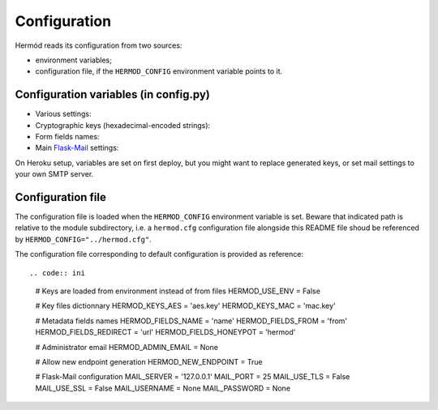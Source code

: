 Configuration
=============

Hermód reads its configuration from two sources:

-   environment variables;
-   configuration file, if the ``HERMOD_CONFIG`` environment variable points to it.


Configuration variables (in config.py)
--------------------------------------

-   Various settings:

    .. py:data:: HERMOD_USE_ENV

        keys variables contain hex-encoded key values, not key filenames (default ``False``)

    .. py:data:: HERMOD_ADMIN_EMAIL

        administrator email address (for new endpoint notification in forwarded messages, default ``None``)

    .. py:data:: HERMOD_NEW_ENDPOINT

        enable ``/endpoint`` and allow new endpoint generation (default ``True``)

-   Cryptographic keys (hexadecimal-encoded strings):

    .. py:data:: HERMOD_KEYS_AES
  
        encryption key value or filename
    
    .. py:data:: HERMOD_KEYS_MAC
    
        authentication key value or filename
    
-   Form fields names:

    .. py:data:: HERMOD_FIELDS_NAME

        sender name field

    .. py:data:: HERMOD_FIELDS_FROM

        sender email address field

    .. py:data:: HERMOD_FIELDS_REDIRECT

        redirection URL field

    .. py:data:: HERMOD_FIELDS_HONEYPOT

        honeypot field which must remain blank to not be considered as spam

-   Main `Flask-Mail`_ settings:

    .. py:data:: MAIL_SERVER

        server address (default ``127.0.0.1``)

    .. py:data:: MAIL_PORT

        server port (default ``25``)

    .. py:data:: MAIL_USE_TLS

        use StartTLS (default ``False``)

    .. py:data:: MAIL_USE_SSL

        use SSL / TLS (default ``False``)

    .. py:data:: MAIL_USERNAME

        username

    .. py:data:: MAIL_PASSWORD

        password (default ``None``)

    .. py:data:: MAIL_DEFAULT_SENDER

        email From field (default ``"Hermód <`MAIL_UNSERNAME`>"``)

.. _Flask-Mail: https://pythonhosted.org/Flask-Mail/

On Heroku setup, variables are set on first deploy, but you might want to replace generated keys, or set mail settings to your own SMTP server.

Configuration file
------------------

The configuration file is loaded when the ``HERMOD_CONFIG`` environment variable is set.
Beware that indicated path is relative to the module subdirectory, i.e. a ``hermod.cfg`` configuration file alongside this README file shoud be referenced by ``HERMOD_CONFIG="../hermod.cfg"``.

The configuration file corresponding to default configuration is provided as reference::

.. code:: ini

    # Keys are loaded from environment instead of from files
    HERMOD_USE_ENV = False

    # Key files dictionnary
    HERMOD_KEYS_AES = 'aes.key'
    HERMOD_KEYS_MAC = 'mac.key'

    # Metadata fields names
    HERMOD_FIELDS_NAME = 'name'
    HERMOD_FIELDS_FROM = 'from'
    HERMOD_FIELDS_REDIRECT = 'url'
    HERMOD_FIELDS_HONEYPOT = 'hermod'

    # Administrator email
    HERMOD_ADMIN_EMAIL = None

    # Allow new endpoint generation
    HERMOD_NEW_ENDPOINT = True

    # Flask-Mail configuration
    MAIL_SERVER = '127.0.0.1'
    MAIL_PORT = 25
    MAIL_USE_TLS = False
    MAIL_USE_SSL = False
    MAIL_USERNAME = None
    MAIL_PASSWORD = None
